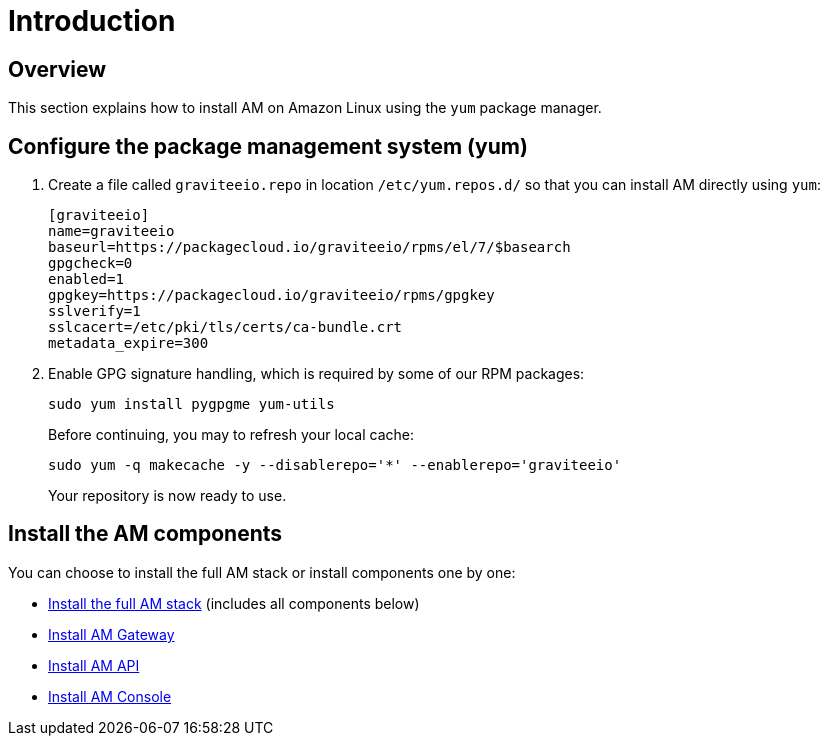 = Introduction
:page-sidebar: am_3_x_sidebar
:page-permalink: am/current/am_installguide_amazon_introduction.html
:page-folder: am/installation-guide/amazon
:page-layout: am
:page-description: Gravitee.io Access Management - Installation Guide - Amazon - Introduction
:page-keywords: Gravitee.io, API Platform, Access Management, API Gateway, oauth2, openid, documentation, manual, guide, reference, api

== Overview

This section explains how to install AM on Amazon Linux using the `yum` package manager.

== Configure the package management system (yum)

. Create a file called `graviteeio.repo` in location `/etc/yum.repos.d/` so that you can install AM directly using `yum`:
+
[source,bash]
----
[graviteeio]
name=graviteeio
baseurl=https://packagecloud.io/graviteeio/rpms/el/7/$basearch
gpgcheck=0
enabled=1
gpgkey=https://packagecloud.io/graviteeio/rpms/gpgkey
sslverify=1
sslcacert=/etc/pki/tls/certs/ca-bundle.crt
metadata_expire=300
----
+
. Enable GPG signature handling, which is required by some of our RPM packages:
+
[source,bash]
----
sudo yum install pygpgme yum-utils
----
+
Before continuing, you may to refresh your local cache:
+
[source,bash]
----
sudo yum -q makecache -y --disablerepo='*' --enablerepo='graviteeio'
----
+
Your repository is now ready to use.

== Install the AM components

You can choose to install the full AM stack or install components one by one:

* link:/am/current/am_installguide_amazon_stack.html[Install the full AM stack] (includes all components below)
* link:/am/current/am_installguide_amazon_gateway.html[Install AM Gateway]
* link:/am/current/am_installguide_amazon_management_api.html[Install AM API]
* link:/am/current/am_installguide_amazon_portal.html[Install AM Console]
